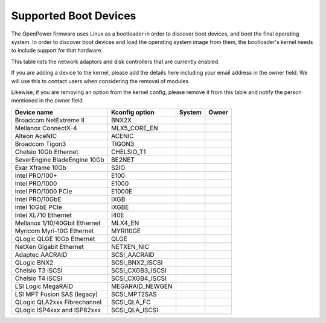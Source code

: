 Supported Boot Devices
======================

The OpenPower firmware uses Linux as a bootloader in order to discover boot
devices, and boot the final operating system. In order to discover boot devices
and load the operating system image from them, the bootloader's kernel needs to
include support for that hardware.

This table lists the network adaptors and disk controllers that are currently
enabled.

If you are adding a device to the kernel, please add the details here including
your email address in the owner field. We will use this to contact users when
considering the removal of modules.

Likewise, if you are removing an option from the kernel config, please remove
it from this table and notify the person mentioned in the owner field.

+-------------------------------+-----------------------+--------+----------------------------+
| Device name                   | Kconfig option        | System | Owner                      |
+===============================+=======================+========+============================+
| Broadcom NetExtreme II        | BNX2X                 |        |                            |
+-------------------------------+-----------------------+--------+----------------------------+
| Mellanox ConnectX-4           | MLX5_CORE_EN          |        |                            |
+-------------------------------+-----------------------+--------+----------------------------+
| Alteon AceNIC                 | ACENIC                |        |                            |
+-------------------------------+-----------------------+--------+----------------------------+
| Broadcom Tigon3               | TIGON3                |        |                            |
+-------------------------------+-----------------------+--------+----------------------------+
| Chelsio 10Gb Ethernet         | CHELSIO_T1            |        |                            |
+-------------------------------+-----------------------+--------+----------------------------+
| SeverEngine BladeEngine 10Gb  | BE2NET                |        |                            |
+-------------------------------+-----------------------+--------+----------------------------+
| Exar Xframe 10Gb              | S2IO                  |        |                            |
+-------------------------------+-----------------------+--------+----------------------------+
| Intel PRO/100+                | E100                  |        |                            |
+-------------------------------+-----------------------+--------+----------------------------+
| Intel PRO/1000                | E1000                 |        |                            |
+-------------------------------+-----------------------+--------+----------------------------+
| Intel PRO/1000 PCIe           | E1000E                |        |                            |
+-------------------------------+-----------------------+--------+----------------------------+
| Intel PRO/10GbE               | IXGB                  |        |                            |
+-------------------------------+-----------------------+--------+----------------------------+
| Intel 10GbE PCIe              | IXGBE                 |        |                            |
+-------------------------------+-----------------------+--------+----------------------------+
| Intel XL710 Ethernet          | I40E                  |        |                            |
+-------------------------------+-----------------------+--------+----------------------------+
| Mellanox 1/10/40Gbit Ethernet | MLX4_EN               |        |                            |
+-------------------------------+-----------------------+--------+----------------------------+
| Myricom Myri-10G Ethernet     | MYRI10GE              |        |                            |
+-------------------------------+-----------------------+--------+----------------------------+
| QLogic QLGE 10Gb Ethernet     | QLGE                  |        |                            |
+-------------------------------+-----------------------+--------+----------------------------+
| NetXen Gigabit Ethernet       | NETXEN_NIC            |        |                            |
+-------------------------------+-----------------------+--------+----------------------------+
| Adaptec AACRAID               | SCSI_AACRAID          |        |                            |
+-------------------------------+-----------------------+--------+----------------------------+
| QLogic BNX2                   | SCSI_BNX2_ISCSI       |        |                            |
+-------------------------------+-----------------------+--------+----------------------------+
| Chelsio T3 iSCSI              | SCSI_CXGB3_ISCSI      |        |                            |
+-------------------------------+-----------------------+--------+----------------------------+
| Chelsio T4 iSCSI              | SCSI_CXGB4_ISCSI      |        |                            |
+-------------------------------+-----------------------+--------+----------------------------+
| LSI Logic MegaRAID            | MEGARAID_NEWGEN       |        |                            |
+-------------------------------+-----------------------+--------+----------------------------+
| LSI MPT Fusion SAS (legacy)   | SCSI_MPT2SAS          |        |                            |
+-------------------------------+-----------------------+--------+----------------------------+
| QLogic QLA2xxx Fibrechannel   | SCSI_QLA_FC           |        |                            |
+-------------------------------+-----------------------+--------+----------------------------+
| QLogic ISP4xxx and ISP82xxx   | SCSI_QLA_ISCSI        |        |                            |
+-------------------------------+-----------------------+--------+----------------------------+
